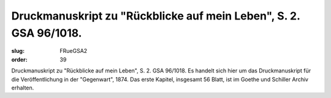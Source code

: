 Druckmanuskript zu "Rückblicke auf mein Leben", S. 2. GSA 96/1018.
==================================================================

:slug: FRueGSA2
:order: 39

Druckmanuskript zu "Rückblicke auf mein Leben", S. 2. GSA 96/1018. Es handelt sich hier um das Druckmanuskript für die Veröffentlichung in der "Gegenwart", 1874. Das erste Kapitel, insgesamt 56 Blatt, ist im Goethe und Schiller Archiv erhalten.
